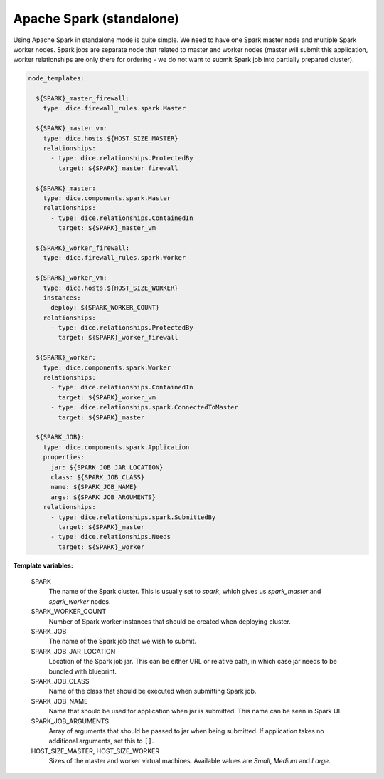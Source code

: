 Apache Spark (standalone)
-------------------------

Using Apache Spark in standalone mode is quite simple. We need to have one
Spark master node and multiple Spark worker nodes. Spark jobs are separate
node that related to master and worker nodes (master will submit this
application, worker relationships are only there for ordering - we do not want
to submit Spark job into partially prepared cluster).

.. code-block:: yaml

   node_templates:

     ${SPARK}_master_firewall:
       type: dice.firewall_rules.spark.Master

     ${SPARK}_master_vm:
       type: dice.hosts.${HOST_SIZE_MASTER}
       relationships:
         - type: dice.relationships.ProtectedBy
           target: ${SPARK}_master_firewall

     ${SPARK}_master:
       type: dice.components.spark.Master
       relationships:
         - type: dice.relationships.ContainedIn
           target: ${SPARK}_master_vm

     ${SPARK}_worker_firewall:
       type: dice.firewall_rules.spark.Worker

     ${SPARK}_worker_vm:
       type: dice.hosts.${HOST_SIZE_WORKER}
       instances:
         deploy: ${SPARK_WORKER_COUNT}
       relationships:
         - type: dice.relationships.ProtectedBy
           target: ${SPARK}_worker_firewall

     ${SPARK}_worker:
       type: dice.components.spark.Worker
       relationships:
         - type: dice.relationships.ContainedIn
           target: ${SPARK}_worker_vm
         - type: dice.relationships.spark.ConnectedToMaster
           target: ${SPARK}_master

     ${SPARK_JOB}:
       type: dice.components.spark.Application
       properties:
         jar: ${SPARK_JOB_JAR_LOCATION}
         class: ${SPARK_JOB_CLASS}
         name: ${SPARK_JOB_NAME}
         args: ${SPARK_JOB_ARGUMENTS}
       relationships:
         - type: dice.relationships.spark.SubmittedBy
           target: ${SPARK}_master
         - type: dice.relationships.Needs
           target: ${SPARK}_worker

**Template variables:**

  SPARK
    The name of the Spark cluster. This is usually set to *spark*, which gives
    us *spark_master* and *spark_worker* nodes.

  SPARK_WORKER_COUNT
    Number of Spark worker instances that should be created when deploying
    cluster.

  SPARK_JOB
    The name of the Spark job that we wish to submit.

  SPARK_JOB_JAR_LOCATION
    Location of the Spark job jar. This can be either URL or relative path, in
    which case jar needs to be bundled with blueprint.

  SPARK_JOB_CLASS
    Name of the class that should be executed when submitting Spark job.

  SPARK_JOB_NAME
    Name that should be used for application when jar is submitted. This name
    can be seen in Spark UI.

  SPARK_JOB_ARGUMENTS
    Array of arguments that should be passed to jar when being submitted. If
    application takes no additional arguments, set this to ``[]``.

  HOST_SIZE_MASTER, HOST_SIZE_WORKER
    Sizes of the master and worker virtual machines. Available values are
    *Small*, *Medium* and *Large*.
